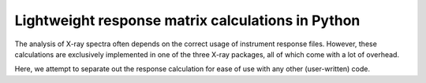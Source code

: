 Lightweight response matrix calculations in Python
==================================================

The analysis of X-ray spectra often depends on the correct 
usage of instrument response files. However, these calculations 
are exclusively implemented in one of the three X-ray packages, 
all of which come with a lot of overhead. 

Here, we attempt to separate out the response calculation for 
ease of use with any other (user-written) code. 

